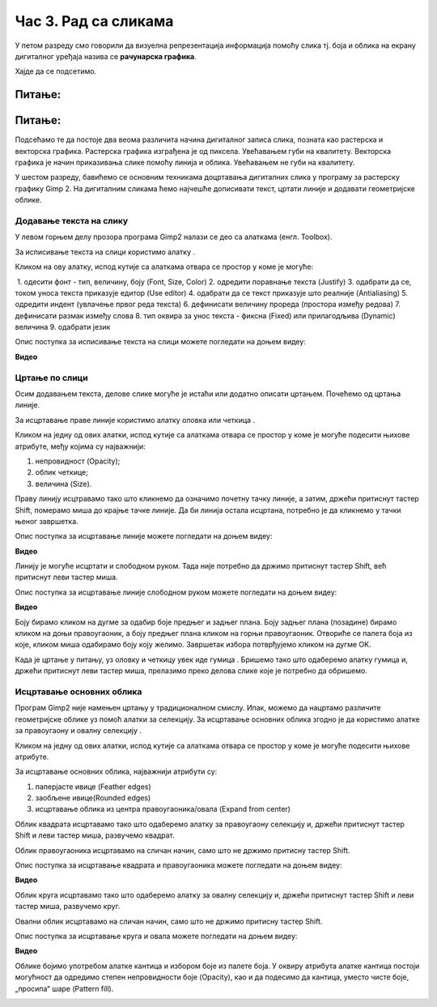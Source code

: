 Час 3. Рад са сликама
=====================

.. infonote::
 
 На овом часу ћемо говорити о:
    •	 додавању текста на слику;
    •	 цртању по слици;
    •	 исцртавању основних облика.


У петом разреду смо говорили да визуелна репрезентација информација помоћу слика тј. боја и облика на екрану дигиталног уређаја назива се **рачунарска графика**. 

Хајде да се подсетимо.

Питање:
~~~~~~~

.. mchoice:: L63S1
    :answer_a: растерска графика
    :feedback_a: Тачно    
    :answer_b: векторска графика
    :feedback_b: Нетачно
    :answer_c: рачунарска графика
    :feedback_c: Нетачно
    :correct: а

    За коју врсту рачунарске графике пиксел представља основни градивни елемент. Означи тачан одговор.

Питање:
~~~~~~~

.. mchoice:: L5P7
    :answer_a: растерска графика
    :feedback_a: Нетачно    
    :answer_b: векторска графика
    :feedback_b: Тачно
    :answer_c: рачунарска графика
    :feedback_c: Нетачно
    :correct: b

	За коју врсту рачунарске графике важи да када се слика увећа она остаје оштра, тачније увећањем на било коју величину не губи се квалитет слике.

.. |alatkaA| image:: ../../_images/L63S1.png
               :width: 30px

Подсећамо те да постоје два веома различита начина дигиталног записа слика, позната као растерска и векторска графика. Растерска графика изграђена је од пиксела.  Увећавањем губи на квалитету. Векторска графика је начин приказивања слике помоћу линија и облика. Увећавањем не губи на квалитету.

У шестом разреду, бавићемо се основним техникама доцртавања дигиталних слика у програму за растерску графику Gimp 2. 
На дигиталним сликама ћемо најчешће дописивати текст, цртати линије и додавати геометријске облике. 

Додавање текста на слику 
------------------------

У левом горњем делу прозора програма Gimp2 налази се део са алаткама (енгл. Toolbox).

За исписивање текста на слици користимо алатку |alatkaA|.

Кликом на ову алатку, испод кутије са алаткама отвара се простор у коме је могуће:


.. image:: ../../_images/L63S2.png
    :width: 300px
    :align: center

­
1.  одесити фонт - тип, величину, боју (Font, Size, Color)
2.  одредити поравнање текста (Justify)
3.  одабрати да се, током уноса текста приказује едитор (Use editor)
4.  одабрати да се текст приказује што реалније (Antialiasing)
5.  одредити индент (увлачење првог реда текста)
6.  дефинисати величину прореда (простора између редова)
7.  дефинисати размак између слова
8.  тип оквира за унос текста - фиксна (Fixed) или прилагодљива (Dynamic) величина
9.  одабрати језик

Опис поступка за исписивање текста на слици можете погледати на доњем видеу:

**Видео**

Цртање по слици 
---------------

.. |alatkaB| image:: ../../_images/L63S3.png
               :width: 30px

.. |alatkaC| image:: ../../_images/L63S5.png
               :width: 30px


Осим додавањем текста, делове слике могуће је истаћи или додатно описати цртањем. Почећемо од цртања линије.

За исцртавање праве линије користимо алатку оловка |alatkaC| или четкица |alatkaB|.

Кликом на једну од ових алатки, испод кутије са алаткама отвара се простор у коме је могуће подесити њихове атрибуте, међу којима су најважнији:

1.  непровидност (Opacity);
2.  облик четкице;
3.  величина (Size).

.. image:: ../../_images/L63S4.png
    :width: 300px
    :align: center


Праву линију исцтравамо тако што кликнемо да означимо почетну тачку линије, а затим, држећи притиснут тастер Shift, померамо миша до крајње тачке линије. Да би линија остала исцртана, потребно је да кликнемо у тачки њеног завршетка.

Опис поступка за исцртавање линије можете погледати на доњем видеу:

**Видео**
 
Линију је могуће исцртати и слободном руком. Тада није потребно да држимо притиснут тастер Shift, већ притиснут леви тастер миша.

Опис поступка за исцртавање линије слободном руком можете погледати на доњем видеу:

**Видео** 

Боју бирамо кликом на дугме за одабир боје предњег и задњег плана. Боју задњег плана (позадине) бирамо кликом на доњи правоугаоник, а боју предњег плана кликом на горњи правоугаоник. Отвориће се палета боја из које, кликом миша одабирамо боју коју желимо. Завршетак избора потврђујемо кликом на дугме OK.

.. image:: ../../_images/L63S_6.png
    :width: 150px
    :align: center

.. |gumica| image:: ../../_images/L63S7.png
               :width: 30px

.. |pravougaonik| image:: ../../_images/L63S8.png
                   :width: 30px

.. |oval| image:: ../../_images/L63S9.png
            :width: 30px

Када је цртање у питању, уз оловку и четкицу увек иде гумица |gumica|. Бришемо тако што одаберемо алатку гумица и, држећи притиснут леви тастер миша, прелазимо преко делова слике које је потребно да обришемо. 

Исцртавање основних облика 
--------------------------

Програм Gimp2 није намењен цртању у традиционалном смислу. Ипак, можемо да нацртамо различите геометријске облике уз помоћ алатки за селекцију. 
За исцртавање основних облика згодно је да користимо алатке за правоугаону |pravougaonik| и овалну селекцију |oval|.

Кликом на једну од ових алатки, испод кутије са алаткама отвара се простор у коме је могуће подесити њихове атрибуте. 

За исцртавање основних облика, најважнији атрибути су:

1.  паперјасте ивице (Feather edges)
2.  заобљене ивице(Rounded edges)
3.  исцртавање облика из центра правоугаоника/овала (Expand from center)

.. image:: ../../_images/L63S10.png
    :width: 300px
    :align: center

Облик квадрата исцртавамо тако што одаберемо алатку за правоугаону селекцију и, држећи притиснут тастер Shift и леви тастер миша, развучемо квадрат. 

Облик правоугаоника исцртавамо на сличан начин, само што не држимо притисну тастер Shift.

Опис поступка за исцртавање квадрата и правоугаоника можете погледати на доњем видеу:

**Видео**

Облик круга исцртавамо тако што одаберемо алатку за овалну селекцију и, држећи притиснут тастер Shift и леви тастер миша, развучемо круг. 

Овални облик исцртавамо на сличан начин, само што не држимо притисну тастер Shift.

Опис поступка за исцртавање круга и овала можете погледати на доњем видеу:

**Видео**

.. |kantica| image:: ../../_images/L63S11.png
            :width: 30px

Облике бојимо употребом алатке кантица |kantica| и избором боје из палете боја. 
У оквиру атрибута алатке кантица постоји могућност да одредимо степен непровидности боје (Opacity), као и да подесимо да кантица, уместо чисте боје, „просипа“ шаре (Pattern fill).

.. image:: ../../_images/L63S12.png
    :width: 300px
    :align: center

.. infonote::

 **Шта смо научили?**
    •	да слике које настају или се приказују уз помоћ дигиталних уређаја називају се рачунарска графика;
    •	да разликујемо два основна типа рачунарске графике: растерску и векторску;
    •	да су неке од техника за доцртавање слике су: додавање текста, цртање по слици и исцртавање основних облика.
